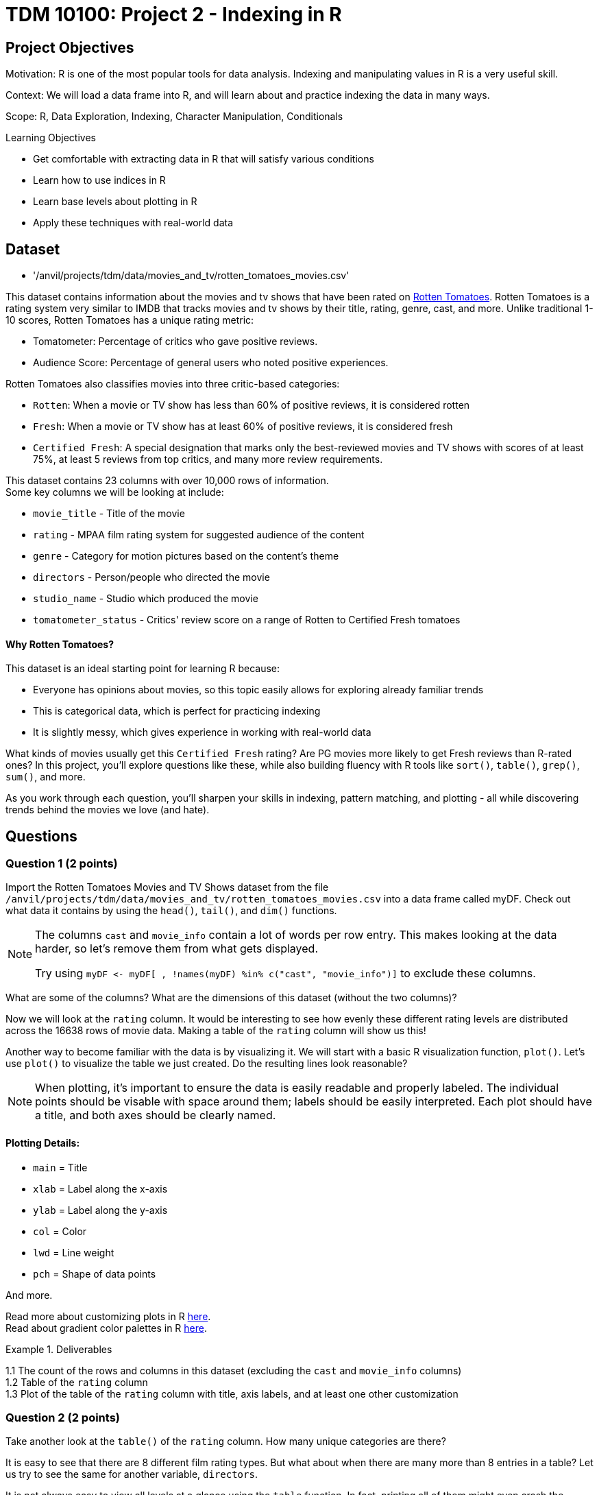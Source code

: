 = TDM 10100: Project 2 - Indexing in R

== Project Objectives

Motivation: R is one of the most popular tools for data analysis. Indexing and manipulating values in R is a very useful skill. 

Context: We will load a data frame into R, and will learn about and practice indexing the data in many ways.

Scope: R, Data Exploration, Indexing, Character Manipulation, Conditionals

.Learning Objectives
****
- Get comfortable with extracting data in R that will satisfy various conditions
- Learn how to use indices in R
- Learn base levels about plotting in R
- Apply these techniques with real-world data
****  

== Dataset
- '/anvil/projects/tdm/data/movies_and_tv/rotten_tomatoes_movies.csv' +

This dataset contains information about the movies and tv shows that have been rated on https://www.rottentomatoes.com[Rotten Tomatoes]. Rotten Tomatoes is a rating system very similar to IMDB that tracks movies and tv shows by their title, rating, genre, cast, and more. Unlike traditional 1-10 scores, Rotten Tomatoes has a unique rating metric:

- Tomatometer: Percentage of critics who gave positive reviews.
- Audience Score: Percentage of general users who noted positive experiences.  +

Rotten Tomatoes also classifies movies into three critic-based categories: 

- `Rotten`: When a movie or TV show has less than 60% of positive reviews, it is considered rotten
- `Fresh`: When a movie or TV show has at least 60% of positive reviews, it is considered fresh
- `Certified Fresh`: A special designation that marks only the best-reviewed movies and TV shows with scores of at least 75%, at least 5 reviews from top critics, and many more review requirements.

This dataset contains 23 columns with over 10,000 rows of information.  +
Some key columns we will be looking at include:

- `movie_title` - Title of the movie
- `rating` - MPAA film rating system for suggested audience of the content
- `genre` - Category for motion pictures based on the content's theme
- `directors` - Person/people who directed the movie
- `studio_name` - Studio which produced the movie
- `tomatometer_status` - Critics' review score on a range of Rotten to Certified Fresh tomatoes

#### Why Rotten Tomatoes? 
This dataset is an ideal starting point for learning R because: 

- Everyone has opinions about movies, so this topic easily allows for exploring already familiar trends
- This is categorical data, which is perfect for practicing indexing
- It is slightly messy, which gives experience in working with real-world data


What kinds of movies usually get this `Certified Fresh` rating? Are PG movies more likely to get Fresh reviews than R-rated ones? In this project, you'll explore questions like these, while also building fluency with R tools like `sort()`, `table()`, `grep()`, `sum()`, and more. 

As you work through each question, you'll sharpen your skills in indexing, pattern matching, and plotting - all while discovering trends behind the movies we love (and hate). 

== Questions

=== Question 1 (2 points)
Import the Rotten Tomatoes Movies and TV Shows dataset from the file `/anvil/projects/tdm/data/movies_and_tv/rotten_tomatoes_movies.csv` into a data frame called myDF. Check out what data it contains by using the `head()`, `tail()`, and `dim()` functions.

[NOTE]
====
The columns `cast` and `movie_info` contain a lot of words per row entry. This makes looking at the data harder, so let's remove them from what gets displayed.

Try using `myDF \<- myDF[ , !names(myDF) %in% c("cast", "movie_info")]` to exclude these columns.
====
What are some of the columns? What are the dimensions of this dataset (without the two columns)? 


Now we will look at the `rating` column. It would be interesting to see how evenly these different rating levels are distributed across the 16638 rows of movie data. Making a table of the `rating` column will show us this! 

Another way to become familiar with the data is by visualizing it. We will start with a basic R visualization function, `plot()`. Let’s use `plot()` to visualize the table we just created. Do the resulting lines look reasonable?

[NOTE]
====
When plotting, it's important to ensure the data is easily readable and properly labeled. The individual points should be visable with space around them; labels should be easily interpreted. Each plot should have a title, and both axes should be clearly named.
====

==== Plotting Details: 
- `main` = Title
- `xlab` = Label along the x-axis
- `ylab` = Label along the y-axis
- `col` = Color
- `lwd` = Line weight
- `pch` = Shape of data points

And more.

Read more about customizing plots in R https://hbctraining.github.io/Intro-to-R/lessons/basic_plots_in_r.html[here]. +
Read about gradient color palettes in R https://www.datanovia.com/en/blog/top-r-color-palettes-to-know-for-great-data-visualization/[here].

.Deliverables
====
1.1  The count of the rows and columns in this dataset (excluding the `cast` and `movie_info` columns) +
1.2  Table of the `rating` column +
1.3  Plot of the table of the `rating` column with title, axis labels, and at least one other customization
====

=== Question 2 (2 points)

Take another look at the `table()` of the `rating` column. How many unique categories are there? 

It is easy to see that there are 8 different film rating types. But what about when there are many more than 8 entries in a table? Let us try to see the same for another variable, `directors`. 

It is not always easy to view all levels at a glance using the `table` function. In fact, printing all of them might even crash the kernel. Fortunately, there is a simpler and safer alternative: checking the length of the level vectors instead of listing them.

- Try using the `length()` function here to get the count of the different `ratings` types.

- Use `length()` on the tables of the `directors` and `studio_name` columns as well

- DO NOT print out the entire tables for these columns as there are thousands of values

This is good, but we may also want to see which item from the table is the most/least populated. Wrapping our current `table()` statement in a `sort()` function, and then looking at the `head()` and the `tail()` will show us these values.

[NOTE]
====
It is OK when there is a blank above a value in the tables. This just means this is a count of the occurrences of when there was an item left blank rather than entered with a name when being added to the dataset

If you prefer not to see the empty string level in the output, you can remove it using the following code:

`tail(sort(table(myDF$directors[myDF$directors != ""])))`

The only difference here is that we're adding a condition inside the brackets: `myDF$directors != ""`. This filters out any entries that are empty strings `("")` before creating the table, so they won’t appear in the result.
====

.Deliverables
====
2.1 Counts of the items in the tables from the `rating`, `directors`, and `studio_name` columns +
2.2 Which person has directed the most projects? +
2.3 Which studio has produced the most films?
====

=== Question 3 (2 points)
The movies (and tv shows!) in this dataset each are listed with an entry in the `genre` column. How would we go about finding the total number of entries in this dataset for a specific genre? 

To start, let's find all of the entries that are specifically `'Comedy'`. 

[NOTE] 
====
There are many different formats for how the movies are categorized in the dataset: `'Comedy, Drama'`, `'Comedy, Kids & Family'`, etc. We are currently looking for where it is listed as `'Comedy'` exactly. 
====

Using the `'=='` operator shows the results for when it is true that `'a' == 'b'`. But trying `myDF$genre == "Comedy"`, and looking at the head of this shows confusing results full of FALSE and TRUE values. Each of these are related to a binary value: 

- TRUE = 1
- FALSE = 0

Please go through and get the `sum()` of where the genre being `'Comedy'` is `TRUE` - this should give us what we are looking for. 

But what about when the genre is not just listed as a singular category? The sum we just found is only a part of the movies in this dataset that have this genre. It is important that we know how to find the entire count rather than just where it is an exclusive listing. We need some specific functions for this aim in R. Please go through and read about `grep` and `grepl` https://the-examples-book.com/tools/r/r-grep[here]. (Feel free to read other sources as well!)

Run `grepl("Comedy", myDF$genre)`. This still outputs in the `TRUE` and `FALSE` results for each row of the dataset (as before), but these results are different. Why? If we look back at the `head()` of the dataset, we can see that the first entry's genre is `'Action & Adventure, _Comedy_, Drama, Science Fiction & Fantasy'`, so this was not counted as `TRUE` before when we were not using `grepl`. 

To see the results of which rows are `TRUE` only, run `grep("Comedy", myDF$genre)`. 
[IMPORTANT]
====
Use caution when running outputting code and always test with the `head()` or `tail()` function before printing. 
====
To print the total count of these results, use 

- `sum()` for grepl
- `length()` for grep

While `grepl` returns logical values indicating whether a pattern is found (`TRUE` or `FALSE`), `grep` returns the positions (indices) of the matches.

We could find the number of rows of specifically not exclusively `'Comedy'` listings, OR we could try a really cool grepl statement. +
Try showing a few rows of `sort(table(myDF$genre[grepl("Comedy", myDF$genre) & (myDF$genre != "Comedy")]))`. After looking at this table, remove the `sort()` and `table()` and get the `length()` for the count of these rows. 

.Deliverables
====
3.1 Count of rows where the genre is: exclusively listed as `'Comedy'`, contains multiple genres including `'Comedy'`, and finally all results that contain `'Comedy'`.  (If done correctly, the count of the first two instances combined should equal the total from the third instance.) +
3.2 What `'Comedy'` category had the most counts when excluding entries that were exclusively `'Comedy'`? +
3.3 Count of rows where the genre is: exclusively listed as `'Romance'`, contains multiple genres including `'Romance'`, and finally all results that contain `'Romance'`.  (If done correctly, the count of the first two instances combined should equal the total from the third instance.) +
====

=== Question 4 (2 points)
Let's go back to our table of the `rating` column. +
This table shows us how many times each of the rating types corresponds to a row of the dataset. 
....
     G   NC17     NR     PG  PG-13 PG-13)      R     R) 
   652     37   4862   2062   2885      3   6136      1 
....

This is not the most lovely table. Why? Look at the contents. There is `'G'`, `'NC17'`, `'NR'`, `'PG'`, `'PG-13'`, `'PG-13)'`, `'R'`, and `'R)'`. The value counts of `'PG-13)'` and `'R)'` are not high because these are clearly not meant to be their own rating type. But this is just a case of where humans have been humans and have made a typo. This happens a lot in real-world data. Later in the semester, we will go on to show how to clean datasets by merging values like this with their true values, but in this project, please run `myDF$rating[myDF$rating == "R)"] \<- "R"` and `myDF$rating[myDF$rating == "PG-13)"] \<- "PG-13"` to clean up these values. Essentially, we are correcting typos by replacing them with the accurate versions.

We will also take a look at the table of the `tomatometer_status` column. There are just three categories here! What could we possibly find from this?

Let's make a new table. This table should contain BOTH the `rating` column and the `tomatometer_status` column. We will save this table as the variable `'table_data'`. 

=== Extra:
Read about creating tables in R https://www.kaggle.com/code/hamelg/intro-to-r-part-18-frequency-tables[here]. Run a page search for the Two-Way Tables section.

Taking our `'table_data'`, we will now create a plot. Here, we will use a plotting method that is not as common as a typical line or scatter plot. 
[NOTE]
====
For best results in this question, create the table with the `rating` column first and then the `tomatometer_status` column. This will help with how our plot ends up looking. 
====

We are going to be using the `mosaicplot()` function to create our visualization. Read about mosaic plots in R https://www.rdocumentation.org/packages/graphics/versions/3.6.2/topics/mosaicplot[here]. +

[NOTE]
====
Later we will learn about using ggplot2 to make more complex plots, but at this point we will stick to `mosaicplot()` and other plotting methods in basic R.
====

.Deliverables
====
4.1 One table with both the `rating` and `tomatometer_status` columns +
4.2 Plot of `'table_data'` with customized title, axis labels, and three chosen colors (one per tomatometer status) +
4.3 Learn about other plotting methods in R. What visualization type(s) do you find interesting/insightful for future usage?
====

=== Question 5 (2 points)
We will continue to work with these two columns (`rating` and `tomatometer_status`). In Question 4, we showed the table of these columns put together. Now we will use the `paste()` function to merge them. This allows us to see the numerical values for the combined columns. Please display the sorted table of these two columns once they have been pasted together. 

[WARNING]
====
If these columns had more unique values, it would be extremely important to use the `head()` or `tail()` function when displaying this merged table. BUT in this case, one column has 3 choices, and the other had 6 (once cleaned), so it is alright to display everything here. 
====

From the table, choose one combination you would like to continue learning about. The following examples will use the `'PG'` and `'Certified Fresh'` rating combination. +
Let's create a subset of our data. This subset will contain only the data where the `rating` column shows `'PG'` and the `tomatometer_status` is `Certified Fresh`. 

[NOTE]
====
Try `subset(myDF, rating=="PG" & tomatometer_status=="Certified Fresh")`. BUT make sure to only view the first or last few rows of this selection
====

Now that we know a bit about subsetting, let's do one last thing. Please subset the original myDF data again twice to find where the `movie_title` entry is listed as each of your two favorite movies (or shows). 

.Deliverables
====
5.1 What `rating`-and-`tomatometer_status` pairing has the most counts in the table where these columns are pasted together? +
5.2 Display the head of the subsetted data with `rating` and `tomatometer_status` filters +
5.3 Display the rows where the `movie_title` is a movie of your choice for two entries.

====

== Submitting your Work

Once you have completed the questions, save your Jupyter notebook. You can then download the notebook and submit it to Gradescope.

.Items to submit
====
- firstname_lastname_project2.ipynb
====

[WARNING]
====
You _must_ double check your `.ipynb` after submitting it in gradescope. A _very_ common mistake is to assume that your `.ipynb` file has been rendered properly and contains your code, markdown, and code output even though it may not. **Please** take the time to double check your work. See https://the-examples-book.com/projects/submissions[here] for instructions on how to double check this.

You **will not** receive full credit if your `.ipynb` file does not contain all of the information you expect it to, or if it does not render properly in Gradescope. Please ask a TA if you need help with this.
====